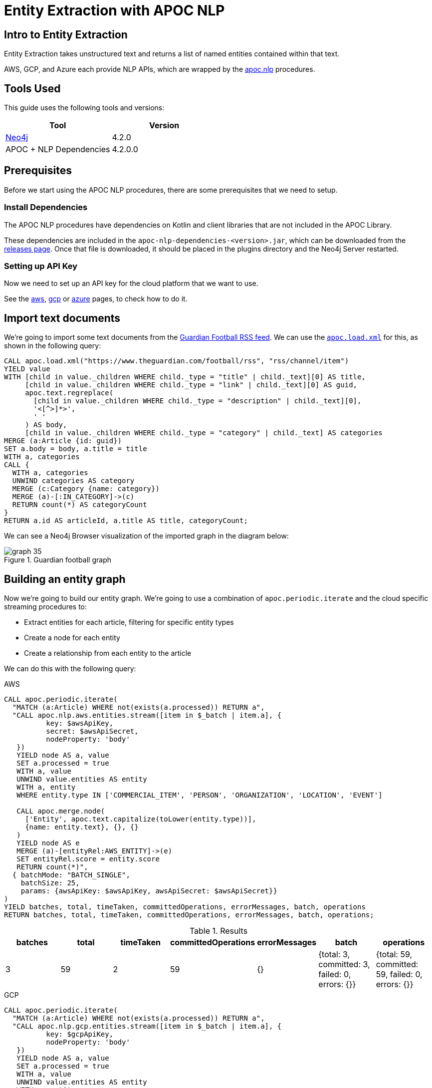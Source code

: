 = Entity Extraction with APOC NLP

[#intro-to-entity-extraction]
== Intro to Entity Extraction
:page-custom-canonical: https://neo4j.com/labs/apoc/5/nlp/entity-extraction/

Entity Extraction takes unstructured text and returns a list of named entities contained within that text.

AWS, GCP, and Azure each provide NLP APIs, which are wrapped by the xref::nlp/index.adoc[apoc.nlp] procedures.

[#tools-used]
== Tools Used

This guide uses the following tools and versions:

[opts="header"]
|===
| Tool | Version
| https://neo4j.com/download/[Neo4j^] | 4.2.0
| APOC + NLP Dependencies | 4.2.0.0
|===

[#prerequisites]
== Prerequisites

Before we start using the APOC NLP procedures, there are some prerequisites that we need to setup.

[#install-dependencies]
=== Install Dependencies

The APOC NLP procedures have dependencies on Kotlin and client libraries that are not included in the APOC Library.

These dependencies are included in the `apoc-nlp-dependencies-<version>.jar`, which can be downloaded from the https://github.com/neo4j-contrib/neo4j-apoc-procedures/releases[releases page^].
Once that file is downloaded, it should be placed in the plugins directory and the Neo4j Server restarted.

[#setup-api-key]
=== Setting up API Key

Now we need to set up an API key for the cloud platform that we want to use.

See the xref::nlp/aws.adoc#nlp-aws-api-key[aws], xref::nlp/gcp.adoc#nlp-gcp-api-key[gcp] or xref::nlp/azure.adoc#nlp-azure-api-key[azure] pages, 
to check how to do it.


[#import-text-documents]
== Import text documents

We're going to import some text documents from the https://www.theguardian.com/football/rss[Guardian Football RSS feed^].
We can use the https://neo4j.com/labs/apoc/4.1/import/xml/[`apoc.load.xml`^] for this, as shown in the following query:

----
CALL apoc.load.xml("https://www.theguardian.com/football/rss", "rss/channel/item")
YIELD value
WITH [child in value._children WHERE child._type = "title" | child._text][0] AS title,
     [child in value._children WHERE child._type = "link" | child._text][0] AS guid,
     apoc.text.regreplace(
       [child in value._children WHERE child._type = "description" | child._text][0],
       '<[^>]*>',
       ' '
     ) AS body,
     [child in value._children WHERE child._type = "category" | child._text] AS categories
MERGE (a:Article {id: guid})
SET a.body = body, a.title = title
WITH a, categories
CALL {
  WITH a, categories
  UNWIND categories AS category
  MERGE (c:Category {name: category})
  MERGE (a)-[:IN_CATEGORY]->(c)
  RETURN count(*) AS categoryCount
}
RETURN a.id AS articleId, a.title AS title, categoryCount;
----

We can see a Neo4j Browser visualization of the imported graph in the diagram below:

.Guardian football graph
image::https://dist.neo4j.com/wp-content/uploads/20201130092104/graph-35.svg[]


[#build-entity-graph]
== Building an entity graph

Now we're going to build our entity graph.
We're going to use a combination of `apoc.periodic.iterate` and the cloud specific streaming procedures to:

* Extract entities for each article, filtering for specific entity types
* Create a node for each entity
* Create a relationship from each entity to the article

We can do this with the following query:

[.tabs]

.AWS
--
[source,cypher]
----
CALL apoc.periodic.iterate(
  "MATCH (a:Article) WHERE not(exists(a.processed)) RETURN a",
  "CALL apoc.nlp.aws.entities.stream([item in $_batch | item.a], {
          key: $awsApiKey,
          secret: $awsApiSecret,
          nodeProperty: 'body'
   })
   YIELD node AS a, value
   SET a.processed = true
   WITH a, value
   UNWIND value.entities AS entity
   WITH a, entity
   WHERE entity.type IN ['COMMERCIAL_ITEM', 'PERSON', 'ORGANIZATION', 'LOCATION', 'EVENT']

   CALL apoc.merge.node(
     ['Entity', apoc.text.capitalize(toLower(entity.type))],
     {name: entity.text}, {}, {}
   )
   YIELD node AS e
   MERGE (a)-[entityRel:AWS_ENTITY]->(e)
   SET entityRel.score = entity.score
   RETURN count(*)",
  { batchMode: "BATCH_SINGLE",
    batchSize: 25,
    params: {awsApiKey: $awsApiKey, awsApiSecret: $awsApiSecret}}
)
YIELD batches, total, timeTaken, committedOperations, errorMessages, batch, operations
RETURN batches, total, timeTaken, committedOperations, errorMessages, batch, operations;
----

.Results
[opts="header"]
|===
| batches | total | timeTaken | committedOperations |  errorMessages | batch                                           | operations
| 3       | 59    | 2         | 59                   | {}            | {total: 3, committed: 3, failed: 0, errors: {}} | {total: 59, committed: 59, failed: 0, errors: {}}
|===
--

.GCP
--
[source,cypher]
----
CALL apoc.periodic.iterate(
  "MATCH (a:Article) WHERE not(exists(a.processed)) RETURN a",
  "CALL apoc.nlp.gcp.entities.stream([item in $_batch | item.a], {
          key: $gcpApiKey,
          nodeProperty: 'body'
   })
   YIELD node AS a, value
   SET a.processed = true
   WITH a, value
   UNWIND value.entities AS entity
   WITH a, entity
   WHERE entity.type IN ['PERSON', 'LOCATION', 'ORGANIZATION', 'EVENT']

   CALL apoc.merge.node(
     ['Entity', apoc.text.capitalize(toLower(entity.type))],
     {name: entity.name}, {}, {}
   )
   YIELD node AS e
   MERGE (a)-[entityRel:GCP_ENTITY]->(e)
   SET entityRel.score = entity.score
   RETURN count(*)",
  { batchMode: "BATCH_SINGLE",
    batchSize: 25,
    params: {gcpApiKey: $gcpApiKey}}
)
YIELD batches, total, timeTaken, committedOperations, errorMessages, batch, operations
RETURN batches, total, timeTaken, committedOperations, errorMessages, batch, operations;
----

.Results
[opts="header"]
|===
| batches | total | timeTaken | committedOperations |  errorMessages | batch                                           | operations
| 3       | 59    | 46        | 59                  | {}            | {total: 3, committed: 3, failed: 0, errors: {}} | {total: 59, committed: 59, failed: 0, errors: {}}
|===
--

.Azure
--
[source,cypher]
----
CALL apoc.periodic.iterate(
  "MATCH (a:Article) WHERE not(exists(a.processed)) RETURN a",
  "CALL apoc.nlp.azure.entities.stream([item in $_batch | item.a], {
          key: $azureApiKey,
          url: $azureApiUrl,
          nodeProperty: 'body'
   })
   YIELD node AS a, value
   SET a.processed = true
   WITH a, value
   UNWIND value.entities AS entity
   WITH a, entity
   WHERE entity.type IN ['Person', 'Organization', 'Location', 'Event']

   CALL apoc.merge.node(
     ['Entity', apoc.text.capitalize(toLower(entity.type))],
     {name: entity.name}, {}, {}
   )
   YIELD node AS e
   MERGE (a)-[entityRel:AZURE_ENTITY]->(e)
   SET entityRel.score = entity.score
   RETURN count(*)",
  { batchMode: "BATCH_SINGLE",
    batchSize: 25,
    params: {azureApiUrl: $azureApiUrl, azureApiKey: $azureApiKey}}
)
YIELD batches, total, timeTaken, committedOperations, errorMessages, batch, operations
RETURN batches, total, timeTaken, committedOperations, errorMessages, batch, operations;
----

.Results
[opts="header"]
|===
| batches | total | timeTaken | committedOperations |  errorMessages | batch                                           | operations
| 3       | 59    | 3         | 59                  | {}            | {total: 3, committed: 3, failed: 0, errors: {}} | {total: 59, committed: 59, failed: 0, errors: {}}
|===
--

[#querying-entity-graph]
== Querying the entity graph

Now that we've got the entities, it's time to querying the entity graph.
Let's start by returning the entities for each article, as shown in the following query:

[.tabs]
.AWS
--
[source,cypher]
----
MATCH (a:Article)
RETURN a.title AS title, [(a)-[:AWS_ENTITY]->(entity) | entity.name] AS entities
LIMIT 5;
----

.Results
[opts="header"]
|===
| title                                                                                        | entities
| "Manchester United's Edinson Cavani apologises for 'racist' Instagram post"                  | ["Cavani", "FA", "Edinson Cavani", "Southampton", "Manchester United", "Football Association"]
| "The need for concussion substitutes – Football Weekly"                                      | ["Faye Carruthers", "Soundcloud", "Mixcloud", "Arsenal", "Barry Glendenning", "Facebook", "Ewan Murray", "Raúl Jiménez", "Podcasts", "Wolves", "David Luiz", "Twitter", "Acast", "Stitcher", "Southampton", "Audioboom", "Manchester United", "Max Rushden", "Lars Sivertsen"]
| "Lennon the fall guy for Celtic's failure to build on domestic dominance"                    | ["Rangers", "Leicester City", "Brendan Rodgers", "County", "Celtic", "Tony Mowbray", "Ross", "Gordon Strachan", "Neil Lennon", "Martin O’Neill", "Easy Street", "League Cup", "Ronny Deila"]
| "Napoli find truest tribute to Maradona by mirroring his magic against Roma \| Nicky Bandini" | ["Stadio San Paolo", "Lorenzo Insigne", "European", "Napoli", "Roma", "Lionel Messi", "Naples", "Diego Maradona", "Curva"]
| "Concussion substitutes trial could begin in Premier League early next year"                 | ["David Luiz    Trials", "David Luiz", "Raúl Jiménez", "Mexico", "Guardian", "Arsenal", "Wolves", "Premier League", "Daniela"]
|===

--

.GCP
--
[source,cypher]
----
MATCH (a:Article)
RETURN a.title AS title, [(a)-[:GCP_ENTITY]->(entity) | entity.name] AS entities
LIMIT 5;
----

.Results
[opts="header"]
|===
| title                                                                                        | entities
| "Manchester United's Edinson Cavani apologises for 'racist' Instagram post"                  | ["Southampton", "greeting", "club", "Striker", "incident", "Manchester United", "win", "body", "Uruguayan", "FA", "Edinson Cavani", "friend", "Football Association"]
| "The need for concussion substitutes – Football Weekly"                                      | ["Wolves", "Acast", "Barry Glendenning", "Apple", "Ewan Murray", "victory", "Arsenal", "Soundcloud", "Faye Carruthers", "Max Rushden", "Raúl Jiménez", "Audioboom", "Lars Sivertsen", "David Luiz", "Manchester United"]
| "Lennon the fall guy for Celtic's failure to build on domestic dominance"                    | ["Brendan Rodgers", "club", "season", "bar", "Easy Street", "Rangers", "Leicester", "Gordon Strachan", "Ronny Deila", "race", "League Cup", "defeat", "City manager", "fans", "Martin O'Neill's", "Celtic", "Tony Mowbray", "pond", "Neil Lennon", "Ross County"]
| "Napoli find truest tribute to Maradona by mirroring his magic against Roma \| Nicky Bandini" | ["fans", "Lorenzo Insigne", "Stadio San Paolo", "Naples", "Napoli", "family", "Diego Maradona", "Roma", "win", "death", "Lionel Messi", "European", "player"]
| "Concussion substitutes trial could begin in Premier League early next year"                 | ["club", "clash", "Daniela", "Raúl Jiménez", "operation", "Premier League", "David Luiz", "teams", "Arsenal", "recovery", "Guardian", "striker", "Mexico", "Wolves", "Rule change", "David Luiz Trials"]
|===

--

.Azure
--
[source,cypher]
----
MATCH (a:Article)
RETURN a.title AS title, [(a)-[:AZURE_ENTITY]->(entity) | entity.name] AS entities
LIMIT 5;
----

.Results
[opts="header"]
|===
| title                                                                                        | entities
| "Manchester United's Edinson Cavani apologises for 'racist' Instagram post"                  | ["Striker", "Edinson Cavani", "Manchester United F.C.", "Uruguay national football team", "The Football Association", "Southampton F.C."]
| "The need for concussion substitutes – Football Weekly"                                      | ["Arsenal F.C.", "AudioBoom", "Stitcher Radio", "Max Rushden", "Lars Sivertsen", "Manchester United F.C.", "SoundCloud", "Raúl Jiménez", "Acast", "Facebook", "Mixcloud", "Barry Glendenning", "Southampton   Rate", "Ewan Murray", "Twitter", "Southampton F.C.", "David Luiz", "Apple Podcasts", "Faye Carruthers"]
| "Lennon the fall guy for Celtic's failure to build on domestic dominance"                    | ["Martin O'Neill", "Leicester City F.C.", "Tony Mowbray", "Ronny Deila", "Rangers F.C.", "Gordon Strachan", "League Cup", "Neil Lennon", "Ross County F.C.", "EFL Cup", "Celtic F.C.", "Brendan Rodgers"]
| "Napoli find truest tribute to Maradona by mirroring his magic against Roma \| Nicky Bandini" | ["Naples", "Lorenzo Insigne", "Diego Maradona", "Rome", "Europe", "Lionel Messi", "Lionel Messi", "Stadio San Paolo", "S.S.C. Napoli", "Stadio San Paolo"]
| "Concussion substitutes trial could begin in Premier League early next year"                 | ["Premier League", "Mexico", "Daniela", "Guardian", "Raúl Jiménez", "Wolverhampton Wanderers F.C.", "David Luiz", "Arsenal F.C.", "The Guardian"]
|===

--

We can also use the entities that pairs of articles have in common to determine article similarity.
If we want to find the similar articles to Gary Lineker's video about Maradona, we could write the following query:


[.tabs]

.AWS
--
[source,cypher]
----
MATCH (a1:Article {title: "Gary Lineker: Maradona was 'like a messiah' in Argentina – video"})
MATCH (a1:Article)-[:AWS_ENTITY]-(entity)<-[:AWS_ENTITY]-(a2:Article)
RETURN a2.title AS otherArticle, collect(entity.name) AS entities
ORDER BY size(entities) DESC
LIMIT 5;
----

.Results
[opts="header"]
|===
| otherArticle  | entities
| "Remembering Diego Maradona: football legend dies aged 60 – video obituary"                 | ["World Cup", "Diego Maradona", "Buenos Aires", "Napoli", "Maradona", "Argentina", "Barcelona"]
| "Classic YouTube \| Diego Armando Maradona, nerveless kicking and Football Manager kids"     | ["England", "World Cup", "Diego Maradona", "Argentina", "Maradona", "Lineker", "Gary Lineker"]
| "Fans in Argentina and Naples mourn death of Diego Maradona – video"                        | ["World Cup", "Diego Maradona", "Buenos Aires", "Napoli", "Argentina", "Maradona"]
| "Burdened by genius: Maradona reminds us how peaking young brings its problems \| Vic Marks" | ["World Cup", "Diego Maradona", "Mexico", "Maradona", "Argentina"]
| "A tribute to Diego Maradona – Football Weekly"                                             | ["World Cup", "Diego Maradona", "Buenos Aires", "Mexico", "Twitter"]
|===

--

.GCP
--
[source,cypher]
----
MATCH (a1:Article {title: "Gary Lineker: Maradona was 'like a messiah' in Argentina – video"})
MATCH (a1:Article)-[:GCP_ENTITY]-(entity)<-[:GCP_ENTITY]-(a2:Article)
RETURN a2.title AS otherArticle, collect(entity.name) AS entities
ORDER BY size(entities) DESC
LIMIT 5;
----

.Results
[opts="header"]
|===
| otherArticle                                                                              | entities
| "Remembering Diego Maradona: football legend dies aged 60 – video obituary"               | ["Barcelona", "Argentina", "Napoli", "Buenos Aires"]
| "Classic YouTube \| Diego Armando Maradona, nerveless kicking and Football Manager kids"   | ["Argentina", "England", "Gary Lineker"]
| "Diego Maradona's personal doctor denies responsibility for death"                        | ["home", "footballer", "Buenos Aires"]
| "Ageless Zlatan Ibrahimovic continues to take care of business for Milan \| Nicky Bandini" | ["home", "Napoli"]
| "'He took us all to heaven': football fans react to Diego Maradona's death"               | ["Argentina", "Buenos Aires"]
|===

--

.Azure
--
[source,cypher]
----
MATCH (a1:Article {title: "Gary Lineker: Maradona was 'like a messiah' in Argentina – video"})
MATCH (a1:Article)-[:AZURE_ENTITY]-(entity)<-[:AZURE_ENTITY]-(a2:Article)
RETURN a2.title AS otherArticle, collect(entity.name) AS entities
ORDER BY size(entities) DESC
LIMIT 5;
----

.Results
[opts="header"]
|===
| otherArticle                                                                              | entities
| "Remembering Diego Maradona: football legend dies aged 60 – video obituary"             | ["FC Barcelona", "Maradona", "S.S.C. Napoli", "Napoli", "Argentina", "Buenos Aires", "Diego Maradona"]
| "Classic YouTube \| Diego Armando Maradona, nerveless kicking and Football Manager kids" | ["Gary Lineker", "Argentina national football team", "Sheffield Wednesday F.C.", "England", "England national football team", "Argentina", "Diego Maradona"]
| "A tribute to Diego Maradona – Football Weekly"                                         | ["Sheffield Wednesday F.C.", "Maradona", "Mexico", "Twitter", "Buenos Aires", "Diego Maradona"]
| "Fans in Argentina and Naples mourn death of Diego Maradona – video"                    | ["Maradona", "S.S.C. Napoli", "Argentina", "Buenos Aires", "Diego Maradona"]
| "It was Maradona's defiance that most inspired me \| Kenan Malik"                        | ["Argentina national football team", "England", "England national football team", "Diego Maradona"]
|===

--

Some of the entities that these articles have in common don't really make sense (e.g. "home" or "Twitter"), but in general the articles would be good candidates to go in a 'recommended articles' section for the Gary Lineker article.

If we wanted to filter the extracted entities further, we could try including only those entities that have a Wikipedia entry.
For more details on that approach, see xref:nlp/build-knowledge-graph-nlp-ontologies.adoc[].